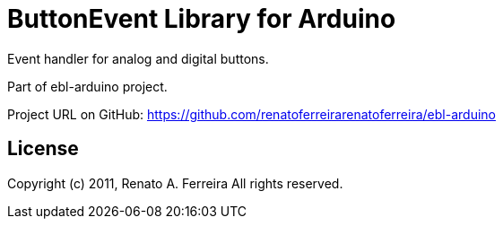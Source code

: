 = ButtonEvent Library for Arduino =

Event handler for analog and digital buttons.

Part of ebl-arduino project.

Project URL on GitHub: https://github.com/renatoferreirarenatoferreira/ebl-arduino

== License ==

Copyright (c) 2011, Renato A. Ferreira
All rights reserved.